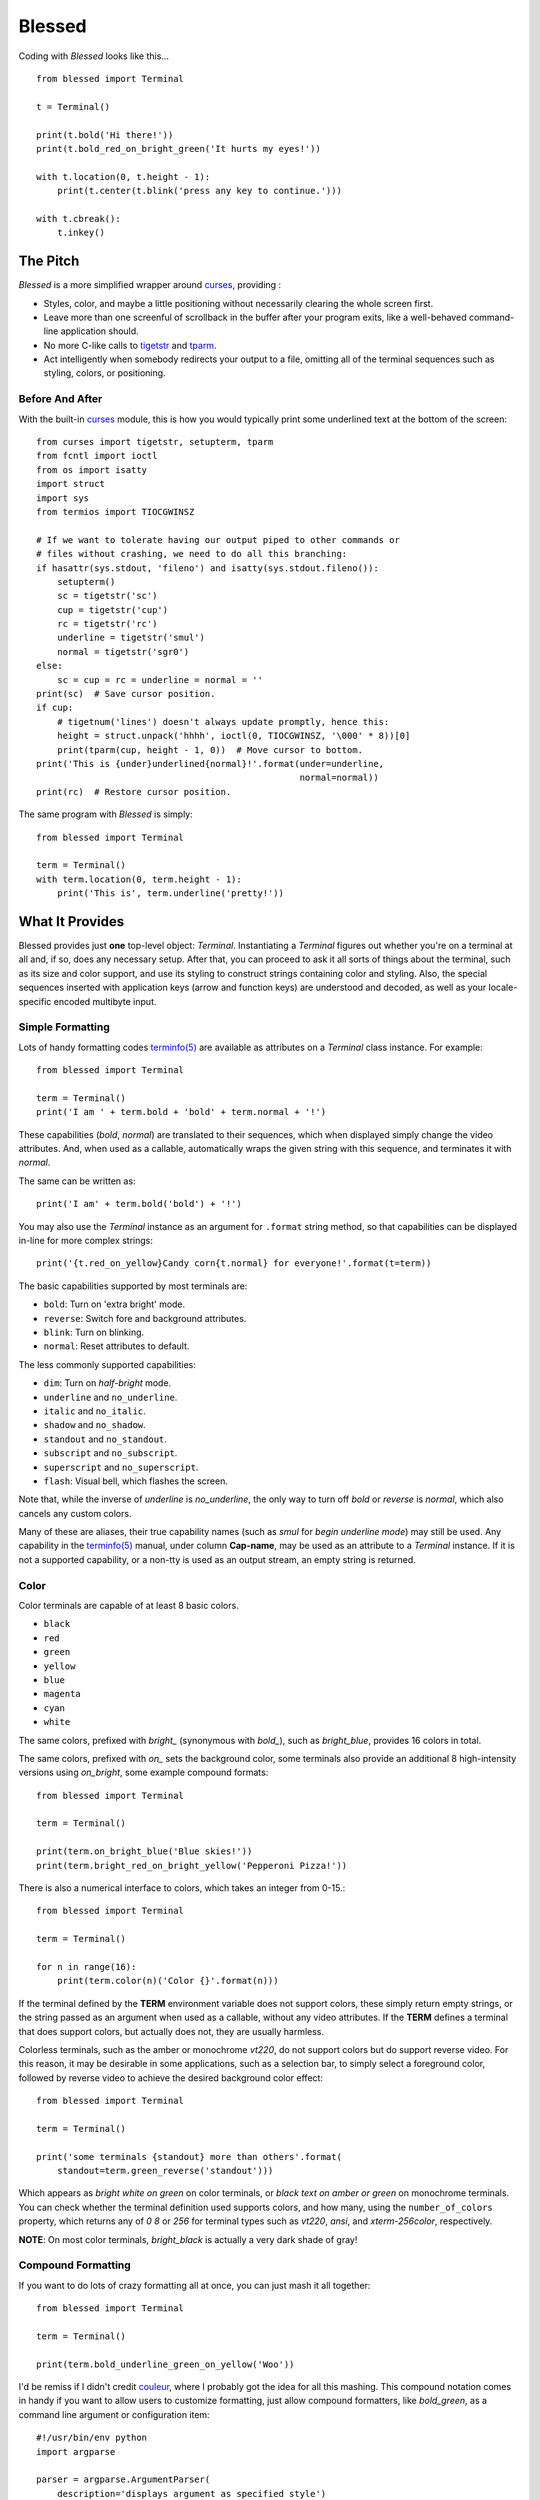 =======
Blessed
=======

Coding with *Blessed* looks like this... ::

    from blessed import Terminal

    t = Terminal()

    print(t.bold('Hi there!'))
    print(t.bold_red_on_bright_green('It hurts my eyes!'))

    with t.location(0, t.height - 1):
        print(t.center(t.blink('press any key to continue.')))

    with t.cbreak():
        t.inkey()


The Pitch
=========

*Blessed* is a more simplified wrapper around curses_, providing :

* Styles, color, and maybe a little positioning without necessarily
  clearing the whole screen first.
* Leave more than one screenful of scrollback in the buffer after your program
  exits, like a well-behaved command-line application should.
* No more C-like calls to tigetstr_ and `tparm`_.
* Act intelligently when somebody redirects your output to a file, omitting
  all of the terminal sequences such as styling, colors, or positioning.


Before And After
----------------

With the built-in curses_ module, this is how you would typically
print some underlined text at the bottom of the screen::

    from curses import tigetstr, setupterm, tparm
    from fcntl import ioctl
    from os import isatty
    import struct
    import sys
    from termios import TIOCGWINSZ

    # If we want to tolerate having our output piped to other commands or
    # files without crashing, we need to do all this branching:
    if hasattr(sys.stdout, 'fileno') and isatty(sys.stdout.fileno()):
        setupterm()
        sc = tigetstr('sc')
        cup = tigetstr('cup')
        rc = tigetstr('rc')
        underline = tigetstr('smul')
        normal = tigetstr('sgr0')
    else:
        sc = cup = rc = underline = normal = ''
    print(sc)  # Save cursor position.
    if cup:
        # tigetnum('lines') doesn't always update promptly, hence this:
        height = struct.unpack('hhhh', ioctl(0, TIOCGWINSZ, '\000' * 8))[0]
        print(tparm(cup, height - 1, 0))  # Move cursor to bottom.
    print('This is {under}underlined{normal}!'.format(under=underline,
                                                      normal=normal))
    print(rc)  # Restore cursor position.

The same program with *Blessed* is simply:: 

    from blessed import Terminal

    term = Terminal()
    with term.location(0, term.height - 1):
        print('This is', term.underline('pretty!'))


What It Provides
================

Blessed provides just **one** top-level object: *Terminal*. Instantiating a
*Terminal* figures out whether you're on a terminal at all and, if so, does
any necessary setup. After that, you can proceed to ask it all sorts of things
about the terminal, such as its size and color support, and use its styling
to construct strings containing color and styling. Also, the special sequences
inserted with application keys (arrow and function keys) are understood and
decoded, as well as your locale-specific encoded multibyte input.


Simple Formatting
-----------------

Lots of handy formatting codes `terminfo(5)`_ are available as attributes
on a *Terminal* class instance. For example::

    from blessed import Terminal

    term = Terminal()
    print('I am ' + term.bold + 'bold' + term.normal + '!')

These capabilities (*bold*, *normal*) are translated to their sequences, which
when displayed simply change the video attributes.  And, when used as a callable,
automatically wraps the given string with this sequence, and terminates it with
*normal*.

The same can be written as::

    print('I am' + term.bold('bold') + '!')

You may also use the *Terminal* instance as an argument for ``.format`` string
method, so that capabilities can be displayed in-line for more complex strings::

    print('{t.red_on_yellow}Candy corn{t.normal} for everyone!'.format(t=term))

The basic capabilities supported by most terminals are:

* ``bold``: Turn on 'extra bright' mode.
* ``reverse``: Switch fore and background attributes.
* ``blink``: Turn on blinking.
* ``normal``: Reset attributes to default.

The less commonly supported capabilities:

* ``dim``: Turn on *half-bright* mode.
* ``underline`` and ``no_underline``.
* ``italic`` and ``no_italic``.
* ``shadow`` and ``no_shadow``.
* ``standout`` and ``no_standout``.
* ``subscript`` and ``no_subscript``.
* ``superscript`` and ``no_superscript``.
* ``flash``: Visual bell, which flashes the screen.

Note that, while the inverse of *underline* is *no_underline*, the only way
to turn off *bold* or *reverse* is *normal*, which also cancels any custom
colors.

Many of these are aliases, their true capability names (such as *smul* for
*begin underline mode*) may still be used. Any capability in the `terminfo(5)`_
manual, under column **Cap-name**, may be used as an attribute to a *Terminal*
instance. If it is not a supported capability, or a non-tty is used as an
output stream, an empty string is returned.


Color
-----

Color terminals are capable of at least 8 basic colors.

* ``black``
* ``red``
* ``green``
* ``yellow``
* ``blue``
* ``magenta``
* ``cyan``
* ``white``

The same colors, prefixed with *bright_* (synonymous with *bold_*),
such as *bright_blue*, provides 16 colors in total.

The same colors, prefixed with *on_* sets the background color, some
terminals also provide an additional 8 high-intensity versions using
*on_bright*, some example compound formats::

    from blessed import Terminal

    term = Terminal()

    print(term.on_bright_blue('Blue skies!'))
    print(term.bright_red_on_bright_yellow('Pepperoni Pizza!'))
    
There is also a numerical interface to colors, which takes an integer from
0-15.::

    from blessed import Terminal

    term = Terminal()

    for n in range(16):
        print(term.color(n)('Color {}'.format(n)))

If the terminal defined by the **TERM** environment variable does not support
colors, these simply return empty strings, or the string passed as an argument
when used as a callable, without any video attributes. If the **TERM** defines
a terminal that does support colors, but actually does not, they are usually
harmless.

Colorless terminals, such as the amber or monochrome *vt220*, do not support
colors but do support reverse video. For this reason, it may be desirable in
some applications, such as a selection bar, to simply select a foreground
color, followed by reverse video to achieve the desired background color
effect::

    from blessed import Terminal

    term = Terminal()

    print('some terminals {standout} more than others'.format(
        standout=term.green_reverse('standout')))

Which appears as *bright white on green* on color terminals, or *black text
on amber or green* on monochrome terminals.  You can check whether the terminal
definition used supports colors, and how many, using the ``number_of_colors``
property, which returns any of *0* *8* or *256* for terminal types
such as *vt220*, *ansi*, and *xterm-256color*, respectively.

**NOTE**: On most color terminals, *bright_black* is actually a very dark
shade of gray!

Compound Formatting
-------------------

If you want to do lots of crazy formatting all at once, you can just mash it
all together::

    from blessed import Terminal

    term = Terminal()

    print(term.bold_underline_green_on_yellow('Woo'))

I'd be remiss if I didn't credit couleur_, where I probably got the idea for
all this mashing.  This compound notation comes in handy if you want to allow
users to customize formatting, just allow compound formatters, like *bold_green*,
as a command line argument or configuration item::

    #!/usr/bin/env python
    import argparse

    parser = argparse.ArgumentParser(
        description='displays argument as specified style')
    parser.add_argument('style', type=str, help='style formatter')
    parser.add_argument('text', type=str, nargs='+')

    from blessed import Terminal

    term = Terminal()
    args = parser.parse_args()

    style = getattr(term, args.style)

    print(style(' '.join(args.text)))

Saved as **tprint.py**, this could be called simply::

    $ ./tprint.py bright_blue_reverse Blue Skies


Moving The Cursor
-----------------

When you want to move the cursor, you have a few choices, the
``location(y=None, x=None)`` context manager, ``move(y, x)``, ``move_y(row)``,
 and ``move_x(col)`` attributes.


Moving Temporarily
~~~~~~~~~~~~~~~~~~

A context manager, ``location`` is provided to move the cursor to a *(x, y)*
screen position and restore the previous position upon exit::

    from blessed import Terminal

    term = Terminal()
    with term.location(0, term.height - 1):
        print('Here is the bottom.')
    print('This is back where I came from.')

Parameters to *location()* are **optional** *x* and/or *y*::

    with term.location(y=10):
        print('We changed just the row.')

When omitted, it saves the cursor position and restore it upon exit::

    with term.location():
        print(term.move(1, 1) + 'Hi')
        print(term.move(9, 9) + 'Mom')

*NOTE*: calls to *location* may not be nested, as only one location may be saved.


Moving Permanently
~~~~~~~~~~~~~~~~~~

If you just want to move and aren't worried about returning, do something like
this::

    from blessed import Terminal

    term = Terminal()
    print(term.move(10, 1) + 'Hi, mom!')

``move``
  Position the cursor, parameter in form of *(y, x)*
``move_x``
  Position the cursor at given horizontal column.
``move_y``
  Position the cursor at given vertical column.

*NOTE*: The *location* method receives arguments in form of *(x, y)*,
where the *move* argument receives arguments in form of *(y, x)*.  This is a
flaw in the original `erikrose/blessings`_ implementation, kept for
compatibility.


One-Notch Movement
~~~~~~~~~~~~~~~~~~

Finally, there are some parameterless movement capabilities that move the
cursor one character in various directions:

* ``move_left``
* ``move_right``
* ``move_up``
* ``move_down``

**NOTE**: *move_down* is often valued as *\\n*, which additionally returns
the carriage to column 0, depending on your terminal emulator.


Height And Width
----------------

Use the *height* and *width* properties of the *Terminal* class instance::

    from blessed import Terminal

    term = Terminal()
    height, width = term.height, term.width
    with term.location(x=term.width / 3, y=term.height / 3):
        print('1/3 ways in!')

These are always current, so they may be used with a callback from SIGWINCH_ signals.:: 
        import signal
        from blessed import Terminal

        term = Terminal()

        def on_resize(sig, action):
            print('height={t.height}, width={t.width}'.format(t=term))

        signal.signal(signal.SIGWINCH, on_resize)

        term.inkey()


Clearing The Screen
-------------------

Blessed provides syntactic sugar over some screen-clearing capabilities:

``clear``
  Clear the whole screen.
``clear_eol``
  Clear to the end of the line.
``clear_bol``
  Clear backward to the beginning of the line.
``clear_eos``
  Clear to the end of screen.


Full-Screen Mode
----------------

If you've ever noticed a program, such as an editor, restores the previous
screen (such as your shell prompt) after exiting, you're seeing the
*enter_fullscreen* and *exit_fullscreen* attributes in effect.

``enter_fullscreen``
    Switch to alternate screen, previous screen is stored by terminal driver.
``exit_fullscreen``
    Switch back to standard screen, restoring the same terminal state.

There's also a context manager you can use as a shortcut::

    from blessed import Terminal

    term = Terminal()
    with term.fullscreen():
        print(term.move_y(term.height/2) +
              term.center('press any key'))
        term.inkey()

Pipe Savvy
----------

If your program isn't attached to a terminal, such as piped to a program
like *less(1)* or redirected to a file, all the capability attributes on
*Terminal* will return empty strings. You'll get a nice-looking file without
any formatting codes gumming up the works.

If you want to override this, such as when piping output to ``less -r``, pass
argument ``force_styling=True`` to the *Terminal* constructor.

In any case, there is a *does_styling* attribute on *Terminal* that lets
you see whether the terminal attached to the output stream is capable of
formatting.  If it is *False*, you may refrain from drawing progress
bars and other frippery and just stick to content::

    from blessed import Terminal

    term = Terminal()
    if term.does_styling:
        with term.location(0, term.height - 1):
            print('Progress: [=======>   ]')
    print(term.bold('Important stuff'))

Sequence Awareness
------------------

Blessed may measure the printable width of strings containing sequences,
providing ``.center``, ``.ljust``, and ``.rjust`` methods, using the
terminal screen's width as the default *width* value::

    from blessed import Terminal

    term = Terminal()
    with term.location(y=term.height / 2):
        print (term.center(term.bold('X'))

Any string containing sequences may have its printable length measured using the
``.length`` method. Additionally, ``textwrap.wrap()`` is supplied on the Terminal
class as method ``.wrap`` method that is also sequence-aware, so now you may
word-wrap strings containing sequences.  The following example displays a poem
from Tao Te Ching, word-wrapped to 25 columns::

    from blessed import Terminal

    t = Terminal()

    poem = u''.join((term.bold_blue('Plan difficult tasks '),
                     term.bold_black('through the simplest tasks'),
                     term.bold_cyan('Achieve large tasks '),
                     term.cyan('through the smallest tasks'))
    for line in poem:
        print('\n'.join(term.wrap(line, width=25,
                                  subsequent_indent=' ' * 4)))

Keyboard Input
--------------

The built-in python *raw_input* function does not return a value until the return
key is pressed, and is not suitable for detecting each individual keypress, much
less arrow or function keys that emit multibyte sequences.  Special `termios(4)`_
routines are required to enter Non-canonical, known in curses as `cbreak(3)_`.
These functions also receive bytes, which must be incrementally decoded to unicode.

Blessed handles all of these special keyboarding purposes!

cbreak
~~~~~~

The context manager ``cbreak`` can be used to enter *key-at-a-time* mode: Any
keypress by the user is immediately consumed by read calls::

    from blessed import Terminal
    import sys

    t = Terminal()

    with t.cbreak():
        # blocks until any key is pressed.
        sys.stdin.read(1)

raw
~~~

The context manager ``raw`` is the same as ``cbreak``, except interrupt (^C),
quit (^\\), suspend (^Z), and flow control (^S, ^Q) characters are not trapped
by signal handlers, but instead sent directly. This is necessary if you
actually want to handle the receipt of Ctrl+C

inkey
~~~~~

The method ``inkey`` resolves many issues with terminal input by returning
a unicode-derived *Keypress* instance. Although its return value may be
printed, joined with, or compared to other unicode strings, it also provides
the special attributes ``is_sequence`` (bool), ``code`` (int),
and ``name`` (str)::

    from blessed import Terminal

    t = Terminal()

    print("press 'q' to quit.")
    with t.cbreak():
        val = None
        while val not in (u'q', u'Q',):
            val = t.inkey(timeout=5)
            if not val:
               # timeout
               print("It sure is quiet in here ...")
            elif val.is_sequence:
               print("got sequence: {}.".format((str(val), val.name, val.code)))
            elif val:
               print("got {}.".format(val))
        print('bye!')

Its output might appear as::

    got sequence: ('\x1b[A', 'KEY_UP', 259).
    got sequence: ('\x1b[1;2A', 'KEY_SUP', 337).
    got sequence: ('\x1b[17~', 'KEY_F6', 270).
    got sequence: ('\x1b', 'KEY_ESCAPE', 361).
    got sequence: ('\n', 'KEY_ENTER', 343).
    got /.
    It sure is quiet in here ...
    got sequence: ('\x1bOP', 'KEY_F1', 265).
    It sure is quiet in here ...
    got q.
    bye!

keyboard codes
~~~~~~~~~~~~~~

The return value of the *Terminal* method ``inkey`` may be inspected for ts property
*is_sequence*.  When *True*, it means the value is a *multibyte sequence*,
representing an application key of your terminal.

The *code* property (int) may then be compared with any of the following
attributes of the *Terminal* instance, which are equivalent to the same
available in `curs_getch(3)_`, with the following exceptions:

 * use ``KEY_DELETE`` instead of ``KEY_DC`` (chr(127))
 * use ``KEY_INSERT`` instead of ``KEY_IC``
 * use ``KEY_PGUP`` instead of ``KEY_PPAGE``
 * use ``KEY_PGDOWN`` instead of ``KEY_NPAGE``
 * use ``KEY_ESCAPE`` instead of ``KEY_EXIT``
 * use ``KEY_SUP`` instead of ``KEY_SR`` (shift + up)
 * use ``KEY_SDOWN`` instead of ``KEY_SF`` (shift + down)

Additionally, use any of the following common attributes:

 * ``KEY_BACKSPACE`` (chr(8)).
 * ``KEY_TAB`` (chr(9)).
 * ``KEY_DOWN``, ``KEY_UP``, ``KEY_LEFT``, ``KEY_RIGHT``.
 * ``KEY_SLEFT`` (shift + left).
 * ``KEY_SRIGHT``  (shift + right).
 * ``KEY_HOME``, ``KEY_END``.
 * ``KEY_F1`` through ``KEY_F22``.


Shopping List
=============

There are decades of legacy tied up in terminal interaction, so attention to
detail and behavior in edge cases make a difference. Here are some ways
*Blessed* has your back:

* Uses the `terminfo(5)`_ database so it works with any terminal type
* Provides up-to-the-moment terminal height and width, so you can respond to
  terminal size changes (*SIGWINCH* signals). (Most other libraries query the
  ``COLUMNS`` and ``LINES`` environment variables or the ``cols`` or ``lines``
  terminal capabilities, which don't update promptly, if at all.)
* Avoids making a mess if the output gets piped to a non-terminal.
* Works great with standard Python string formatting.
* Provides convenient access to **all** terminal capabilities.
* Outputs to any file-like object (*StringIO*, file), not just *stdout*.
* Keeps a minimum of internal state, so you can feel free to mix and match with
  calls to curses or whatever other terminal libraries you like
* Safely decodes internationalization keyboard input to their unicode equivalents.
* Safely decodes multibyte sequences for application/arrow keys.
* Allows the printable length of strings containing sequences to be determined.
* Provides plenty of context managers to safely express various terminal modes,
  restoring to a safe state upon exit.

Blessed does not provide...

* Native color support on the Windows command prompt. However, it should work
  when used in concert with colorama_. Patches welcome!


Bugs
====

Bugs or suggestions? Visit the `issue tracker`_.

.. _`issue tracker`: https://github.com/jquast/blessed/issues/

.. image:: https://secure.travis-ci.org/jquast/blessed.png :target: https://travis-ci.org/jquast/blessed
.. image:: http://coveralls.io/repos/jquast/blessed/badge.png :target: http://coveralls.io/r/jquast/blessed

For patches, please construct a test case if possible. To test,
install and execute python package command *tox*.


License
=======

Blessed is derived from Blessings, which is under the MIT License, and
shares the same. See the LICENSE file.


Version History
===============

1.7
  * Forked github project `erikrose/blessings`_ to `jquast/blessed`_, this
    project was previously known as **blessings** version 1.6 and prior.
  * introduced: context manager ``cbreak`` and ``raw``, which is equivalent
    to ``tty.setcbreak`` and ``tty.setraw``, allowing input from stdin to be
    read as each key is pressed.
  * introduced: ``inkey()``, which will return 1 or more characters as
    a unicode sequence, with attributes ``.code`` and ``.name`` non-None when
    a multibyte sequence is received, allowing arrow keys and such to be
    detected. Optional value ``timeout`` allows timed polling or blocking.
  * introduced: ``center()``, ``rjust()``, and ``ljust()`` methods, allows text
    containing sequences to be aligned to screen, or ``width`` specified.
  * introduced: ``wrap()``, allows text containing sequences to be
    word-wrapped without breaking mid-sequence and honoring their printable
    width.

  * bugfix: cannot call ``setupterm()`` more than once per process -- issue a
    warning about what terminal kind subsequent calls will use.
  * bugfix: resolved issue where ``number_of_colors`` fails when
    ``does_styling`` is ``False``. resolves issue where piping tests
    output would fail.
  * bugfix: warn and set ``does_styling`` to ``False`` when TERM is unknown.
  * bugfix: allow unsupported terminal capabilities to be callable just as
    supported capabilities, so that the return value of ``term.color(n)`` may
    be called on terminals without color capabilities.
  * bugfix: for terminals without underline, such as vt220,
    ``term.underline('text')``. would be ``u'text' + term.normal``, now is
    only ``u'text'``.

  * enhancement: some attributes are now properties, raise exceptions when
    assigned.
  * enhancement: pypy is not a supported python platform implementation.
  * enhancement: removed pokemon ``curses.error`` exceptions.
  * enhancement: converted nose tests to pytest, merged travis and tox.
  * enhancement: pytest fixtures, paired with a new ``@as_subprocess``
    decorator
    are used to test a multitude of terminal types.
  * enhancement: test accessories ``@as_subprocess`` resolves various issues
    with different terminal types that previously went untested.

  * deprecation: python2.5 is no longer supported (as tox does not supported).

1.6
  * Add ``does_styling`` property. This takes ``force_styling`` into account
    and should replace most uses of ``is_a_tty``.
  * Make ``is_a_tty`` a read-only property, like ``does_styling``. Writing to
    it never would have done anything constructive.
  * Add ``fullscreen()`` and ``hidden_cursor()`` to the auto-generated docs.

1.5.1
  * Clean up fabfile, removing the redundant ``test`` command.
  * Add Travis support.
  * Make ``python setup.py test`` work without spurious errors on 2.6.
  * Work around a tox parsing bug in its config file.
  * Make context managers clean up after themselves even if there's an
    exception. (Vitja Makarov)
  * Parameterizing a capability no longer crashes when there is no tty. (Vitja
    Makarov)

1.5
  * Add syntactic sugar and documentation for ``enter_fullscreen`` and
    ``exit_fullscreen``.
  * Add context managers ``fullscreen()`` and ``hidden_cursor()``.
  * Now you can force a *Terminal* never to emit styles by passing
    ``force_styling=None``.

1.4
  * Add syntactic sugar for cursor visibility control and single-space-movement
    capabilities.
  * Endorse the ``location()`` idiom for restoring cursor position after a
    series of manual movements.
  * Fix a bug in which ``location()`` wouldn't do anything when passed zeroes.
  * Allow tests to be run with ``python setup.py test``.

1.3
  * Added ``number_of_colors``, which tells you how many colors the terminal
    supports.
  * Made ``color(n)`` and ``on_color(n)`` callable to wrap a string, like the
    named colors can. Also, make them both fall back to the ``setf`` and
    ``setb`` capabilities (like the named colors do) if the ANSI ``setaf`` and
    ``setab`` aren't available.
  * Allowed ``color`` attr to act as an unparametrized string, not just a
    callable.
  * Made ``height`` and ``width`` examine any passed-in stream before falling
    back to stdout. (This rarely if ever affects actual behavior; it's mostly
    philosophical.)
  * Made caching simpler and slightly more efficient.
  * Got rid of a reference cycle between Terminals and FormattingStrings.
  * Updated docs to reflect that terminal addressing (as in ``location()``) is
    0-based.

1.2
  * Added support for Python 3! We need 3.2.3 or greater, because the curses
    library couldn't decide whether to accept strs or bytes before that
    (http://bugs.python.org/issue10570).
  * Everything that comes out of the library is now unicode. This lets us
    support Python 3 without making a mess of the code, and Python 2 should
    continue to work unless you were testing types (and badly). Please file a
    bug if this causes trouble for you.
  * Changed to the MIT License for better world domination.
  * Added Sphinx docs.

1.1
  * Added nicely named attributes for colors.
  * Introduced compound formatting.
  * Added wrapper behavior for styling and colors.
  * Let you force capabilities to be non-empty, even if the output stream is
    not a terminal.
  * Added the ``is_a_tty`` attribute for telling whether the output stream is a
    terminal.
  * Sugared the remaining interesting string capabilities.
  * Let ``location()`` operate on just an x *or* y coordinate.

1.0
  * Extracted Blessings from nose-progressive, my `progress-bar-having,
    traceback-shortcutting, rootin', tootin' testrunner`_. It provided the
    tootin' functionality.

.. _`progress-bar-having, traceback-shortcutting, rootin', tootin' testrunner`: http://pypi.python.org/pypi/nose-progressive/
.. _`erikrose/blessings`: https://github.com/erikrose/blessings
.. _`jquast/blessed`: https://github.com/jquast/blessed
.. _curses: http://docs.python.org/library/curses.html
.. _couleur: http://pypi.python.org/pypi/couleur
.. _`cbreak(3)`: www.openbsd.org/cgi-bin/man.cgi?query=cbreak&apropos=0&sektion=3
.. _`curs_getch(3)`: http://www.openbsd.org/cgi-bin/man.cgi?query=curs_getch&apropos=0&sektion=3
.. _`termios(4)`: http://www.openbsd.org/cgi-bin/man.cgi?query=termios&apropos=0&sektion=4
.. _`terminfo(5)`: http://www.openbsd.org/cgi-bin/man.cgi?query=terminfo&apropos=0&sektion=5
.. _colorama: http://pypi.python.org/pypi/colorama/0.2.4
.. _tigetstr: http://www.openbsd.org/cgi-bin/man.cgi?query=tigetstr&sektion=3
.. _tparm: http://www.openbsd.org/cgi-bin/man.cgi?query=tparm&sektion=3
.. _SIGWINCH: https://en.wikipedia.org/wiki/SIGWINCH#SIGWINCH
